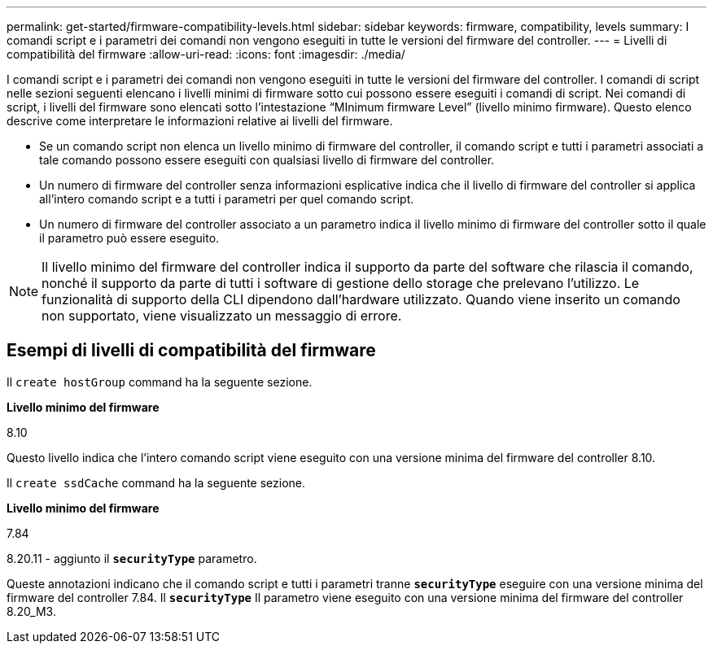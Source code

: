 ---
permalink: get-started/firmware-compatibility-levels.html 
sidebar: sidebar 
keywords: firmware, compatibility, levels 
summary: I comandi script e i parametri dei comandi non vengono eseguiti in tutte le versioni del firmware del controller. 
---
= Livelli di compatibilità del firmware
:allow-uri-read: 
:icons: font
:imagesdir: ./media/


I comandi script e i parametri dei comandi non vengono eseguiti in tutte le versioni del firmware del controller. I comandi di script nelle sezioni seguenti elencano i livelli minimi di firmware sotto cui possono essere eseguiti i comandi di script. Nei comandi di script, i livelli del firmware sono elencati sotto l'intestazione "`MInimum firmware Level`" (livello minimo firmware). Questo elenco descrive come interpretare le informazioni relative ai livelli del firmware.

* Se un comando script non elenca un livello minimo di firmware del controller, il comando script e tutti i parametri associati a tale comando possono essere eseguiti con qualsiasi livello di firmware del controller.
* Un numero di firmware del controller senza informazioni esplicative indica che il livello di firmware del controller si applica all'intero comando script e a tutti i parametri per quel comando script.
* Un numero di firmware del controller associato a un parametro indica il livello minimo di firmware del controller sotto il quale il parametro può essere eseguito.


[NOTE]
====
Il livello minimo del firmware del controller indica il supporto da parte del software che rilascia il comando, nonché il supporto da parte di tutti i software di gestione dello storage che prelevano l'utilizzo. Le funzionalità di supporto della CLI dipendono dall'hardware utilizzato. Quando viene inserito un comando non supportato, viene visualizzato un messaggio di errore.

====


== Esempi di livelli di compatibilità del firmware

Il `create hostGroup` command ha la seguente sezione.

*Livello minimo del firmware*

8.10

Questo livello indica che l'intero comando script viene eseguito con una versione minima del firmware del controller 8.10.

Il `create ssdCache` command ha la seguente sezione.

*Livello minimo del firmware*

7.84

8.20.11 - aggiunto il `*securityType*` parametro.

Queste annotazioni indicano che il comando script e tutti i parametri tranne `*securityType*` eseguire con una versione minima del firmware del controller 7.84. Il `*securityType*` Il parametro viene eseguito con una versione minima del firmware del controller 8.20_M3.
